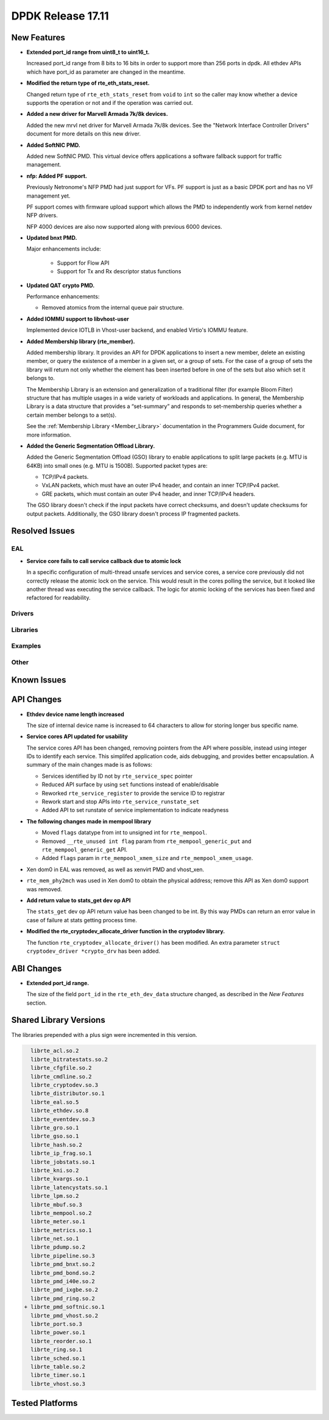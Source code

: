 DPDK Release 17.11
==================

.. **Read this first.**

   The text in the sections below explains how to update the release notes.

   Use proper spelling, capitalization and punctuation in all sections.

   Variable and config names should be quoted as fixed width text:
   ``LIKE_THIS``.

   Build the docs and view the output file to ensure the changes are correct::

      make doc-guides-html

      xdg-open build/doc/html/guides/rel_notes/release_17_11.html


New Features
------------

.. This section should contain new features added in this release. Sample
   format:

   * **Add a title in the past tense with a full stop.**

     Add a short 1-2 sentence description in the past tense. The description
     should be enough to allow someone scanning the release notes to
     understand the new feature.

     If the feature adds a lot of sub-features you can use a bullet list like
     this:

     * Added feature foo to do something.
     * Enhanced feature bar to do something else.

     Refer to the previous release notes for examples.

     This section is a comment. do not overwrite or remove it.
     Also, make sure to start the actual text at the margin.
     =========================================================

* **Extended port_id range from uint8_t to uint16_t.**

  Increased port_id range from 8 bits to 16 bits in order to support more than
  256 ports in dpdk. All ethdev APIs which have port_id as parameter are changed
  in the meantime.

* **Modified the return type of rte_eth_stats_reset.**

  Changed return type of ``rte_eth_stats_reset`` from ``void`` to ``int``
  so the caller may know whether a device supports the operation or not
  and if the operation was carried out.

* **Added a new driver for Marvell Armada 7k/8k devices.**

  Added the new mrvl net driver for Marvell Armada 7k/8k devices. See the
  "Network Interface Controller Drivers" document for more details on this new
  driver.

* **Added SoftNIC PMD.**

  Added new SoftNIC PMD. This virtual device offers applications a software
  fallback support for traffic management.

* **nfp: Added PF support.**

  Previously Netronome's NFP PMD had just support for VFs. PF support is
  just as a basic DPDK port and has no VF management yet.

  PF support comes with firmware upload support which allows the PMD to
  independently work from kernel netdev NFP drivers.

  NFP 4000 devices are also now supported along with previous 6000 devices.

* **Updated bnxt PMD.**

  Major enhancements include:

   * Support for Flow API
   * Support for Tx and Rx descriptor status functions

* **Updated QAT crypto PMD.**

  Performance enhancements:

  * Removed atomics from the internal queue pair structure.

* **Added IOMMU support to libvhost-user**

  Implemented device IOTLB in Vhost-user backend, and enabled Virtio's IOMMU
  feature.

* **Added Membership library (rte_member).**

  Added membership library. It provides an API for DPDK applications to insert a
  new member, delete an existing member, or query the existence of a member in a
  given set, or a group of sets. For the case of a group of sets the library
  will return not only whether the element has been inserted before in one of
  the sets but also which set it belongs to.

  The Membership Library is an extension and generalization of a traditional
  filter (for example Bloom Filter) structure that has multiple usages in a wide
  variety of workloads and applications. In general, the Membership Library is a
  data structure that provides a “set-summary” and responds to set-membership
  queries whether a certain member belongs to a set(s).

  See the :ref:`Membership Library <Member_Library>` documentation in
  the Programmers Guide document, for more information.

* **Added the Generic Segmentation Offload Library.**

  Added the Generic Segmentation Offload (GSO) library to enable
  applications to split large packets (e.g. MTU is 64KB) into small
  ones (e.g. MTU is 1500B). Supported packet types are:

  * TCP/IPv4 packets.
  * VxLAN packets, which must have an outer IPv4 header, and contain
    an inner TCP/IPv4 packet.
  * GRE packets, which must contain an outer IPv4 header, and inner
    TCP/IPv4 headers.

  The GSO library doesn't check if the input packets have correct
  checksums, and doesn't update checksums for output packets.
  Additionally, the GSO library doesn't process IP fragmented packets.


Resolved Issues
---------------

.. This section should contain bug fixes added to the relevant
   sections. Sample format:

   * **code/section Fixed issue in the past tense with a full stop.**

     Add a short 1-2 sentence description of the resolved issue in the past
     tense.

     The title should contain the code/lib section like a commit message.

     Add the entries in alphabetic order in the relevant sections below.

   This section is a comment. do not overwrite or remove it.
   Also, make sure to start the actual text at the margin.
   =========================================================


EAL
~~~

* **Service core fails to call service callback due to atomic lock**

  In a specific configuration of multi-thread unsafe services and service
  cores, a service core previously did not correctly release the atomic lock
  on the service. This would result in the cores polling the service, but it
  looked like another thread was executing the service callback. The logic for
  atomic locking of the services has been fixed and refactored for readability.

Drivers
~~~~~~~


Libraries
~~~~~~~~~


Examples
~~~~~~~~


Other
~~~~~


Known Issues
------------

.. This section should contain new known issues in this release. Sample format:

   * **Add title in present tense with full stop.**

     Add a short 1-2 sentence description of the known issue in the present
     tense. Add information on any known workarounds.

   This section is a comment. do not overwrite or remove it.
   Also, make sure to start the actual text at the margin.
   =========================================================


API Changes
-----------

.. This section should contain API changes. Sample format:

   * Add a short 1-2 sentence description of the API change. Use fixed width
     quotes for ``rte_function_names`` or ``rte_struct_names``. Use the past
     tense.

   This section is a comment. do not overwrite or remove it.
   Also, make sure to start the actual text at the margin.
   =========================================================

* **Ethdev device name length increased**

  The size of internal device name is increased to 64 characters
  to allow for storing longer bus specific name.

* **Service cores API updated for usability**

  The service cores API has been changed, removing pointers from the API
  where possible, instead using integer IDs to identify each service. This
  simplifed application code, aids debugging, and provides better
  encapsulation. A summary of the main changes made is as follows:

  * Services identified by ID not by ``rte_service_spec`` pointer
  * Reduced API surface by using ``set`` functions instead of enable/disable
  * Reworked ``rte_service_register`` to provide the service ID to registrar
  * Rework start and stop APIs into ``rte_service_runstate_set``
  * Added API to set runstate of service implementation to indicate readyness

* **The following changes made in mempool library**

  * Moved ``flags`` datatype from int to unsigned int for ``rte_mempool``.
  * Removed ``__rte_unused int flag`` param from ``rte_mempool_generic_put``
    and ``rte_mempool_generic_get`` API.
  * Added ``flags`` param in ``rte_mempool_xmem_size`` and
    ``rte_mempool_xmem_usage``.

* Xen dom0 in EAL was removed, as well as xenvirt PMD and vhost_xen.

* ``rte_mem_phy2mch`` was used in Xen dom0 to obtain the physical address;
  remove this API as Xen dom0 support was removed.

* **Add return value to stats_get dev op API**

  The ``stats_get`` dev op API return value has been changed to be int.
  By this way PMDs can return an error value in case of failure at stats
  getting process time.

* **Modified the rte_cryptodev_allocate_driver function in the cryptodev library.**

  The function ``rte_cryptodev_allocate_driver()`` has been modified.
  An extra parameter ``struct cryptodev_driver *crypto_drv`` has been added.


ABI Changes
-----------

.. This section should contain ABI changes. Sample format:

   * Add a short 1-2 sentence description of the ABI change that was announced
     in the previous releases and made in this release. Use fixed width quotes
     for ``rte_function_names`` or ``rte_struct_names``. Use the past tense.

   This section is a comment. do not overwrite or remove it.
   Also, make sure to start the actual text at the margin.
   =========================================================

* **Extended port_id range.**

  The size of the field ``port_id`` in the ``rte_eth_dev_data`` structure
  changed, as described in the `New Features` section.

Shared Library Versions
-----------------------

.. Update any library version updated in this release and prepend with a ``+``
   sign, like this:

     librte_acl.so.2
   + librte_cfgfile.so.2
     librte_cmdline.so.2

   This section is a comment. do not overwrite or remove it.
   =========================================================


The libraries prepended with a plus sign were incremented in this version.

.. code-block:: diff

     librte_acl.so.2
     librte_bitratestats.so.2
     librte_cfgfile.so.2
     librte_cmdline.so.2
     librte_cryptodev.so.3
     librte_distributor.so.1
     librte_eal.so.5
     librte_ethdev.so.8
     librte_eventdev.so.3
     librte_gro.so.1
     librte_gso.so.1
     librte_hash.so.2
     librte_ip_frag.so.1
     librte_jobstats.so.1
     librte_kni.so.2
     librte_kvargs.so.1
     librte_latencystats.so.1
     librte_lpm.so.2
     librte_mbuf.so.3
     librte_mempool.so.2
     librte_meter.so.1
     librte_metrics.so.1
     librte_net.so.1
     librte_pdump.so.2
     librte_pipeline.so.3
     librte_pmd_bnxt.so.2
     librte_pmd_bond.so.2
     librte_pmd_i40e.so.2
     librte_pmd_ixgbe.so.2
     librte_pmd_ring.so.2
   + librte_pmd_softnic.so.1
     librte_pmd_vhost.so.2
     librte_port.so.3
     librte_power.so.1
     librte_reorder.so.1
     librte_ring.so.1
     librte_sched.so.1
     librte_table.so.2
     librte_timer.so.1
     librte_vhost.so.3


Tested Platforms
----------------

.. This section should contain a list of platforms that were tested with this
   release.

   The format is:

   * <vendor> platform with <vendor> <type of devices> combinations

     * List of CPU
     * List of OS
     * List of devices
     * Other relevant details...

   This section is a comment. do not overwrite or remove it.
   Also, make sure to start the actual text at the margin.
   =========================================================
